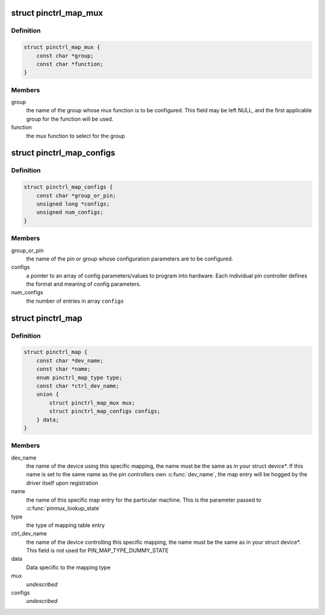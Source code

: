 .. -*- coding: utf-8; mode: rst -*-
.. src-file: include/linux/pinctrl/machine.h

.. _`pinctrl_map_mux`:

struct pinctrl_map_mux
======================

.. c:type:: struct pinctrl_map_mux

    mapping table content for MAP_TYPE_MUX_GROUP

.. _`pinctrl_map_mux.definition`:

Definition
----------

.. code-block:: c

    struct pinctrl_map_mux {
        const char *group;
        const char *function;
    }

.. _`pinctrl_map_mux.members`:

Members
-------

group
    the name of the group whose mux function is to be configured. This
    field may be left NULL, and the first applicable group for the function
    will be used.

function
    the mux function to select for the group

.. _`pinctrl_map_configs`:

struct pinctrl_map_configs
==========================

.. c:type:: struct pinctrl_map_configs

    mapping table content for MAP_TYPE_CONFIGS\_\*

.. _`pinctrl_map_configs.definition`:

Definition
----------

.. code-block:: c

    struct pinctrl_map_configs {
        const char *group_or_pin;
        unsigned long *configs;
        unsigned num_configs;
    }

.. _`pinctrl_map_configs.members`:

Members
-------

group_or_pin
    the name of the pin or group whose configuration parameters
    are to be configured.

configs
    a pointer to an array of config parameters/values to program into
    hardware. Each individual pin controller defines the format and meaning
    of config parameters.

num_configs
    the number of entries in array \ ``configs``\ 

.. _`pinctrl_map`:

struct pinctrl_map
==================

.. c:type:: struct pinctrl_map

    boards/machines shall provide this map for devices

.. _`pinctrl_map.definition`:

Definition
----------

.. code-block:: c

    struct pinctrl_map {
        const char *dev_name;
        const char *name;
        enum pinctrl_map_type type;
        const char *ctrl_dev_name;
        union {
            struct pinctrl_map_mux mux;
            struct pinctrl_map_configs configs;
        } data;
    }

.. _`pinctrl_map.members`:

Members
-------

dev_name
    the name of the device using this specific mapping, the name
    must be the same as in your struct device\*. If this name is set to the
    same name as the pin controllers own \ :c:func:`dev_name`\ , the map entry will be
    hogged by the driver itself upon registration

name
    the name of this specific map entry for the particular machine.
    This is the parameter passed to \ :c:func:`pinmux_lookup_state`\ 

type
    the type of mapping table entry

ctrl_dev_name
    the name of the device controlling this specific mapping,
    the name must be the same as in your struct device\*. This field is not
    used for PIN_MAP_TYPE_DUMMY_STATE

data
    Data specific to the mapping type

mux
    *undescribed*

configs
    *undescribed*

.. This file was automatic generated / don't edit.

